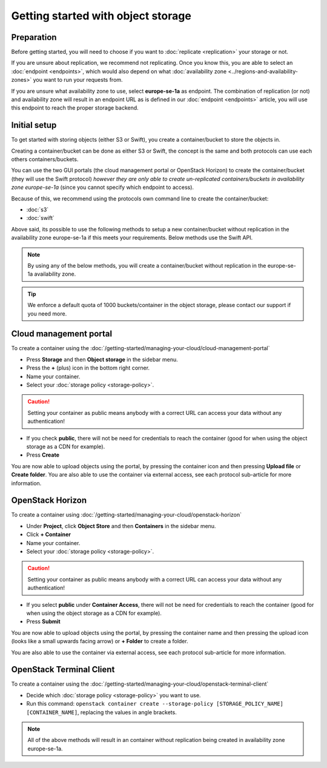 ===================================
Getting started with object storage
===================================

Preparation
-----------

Before getting started, you will need to choose if you want to :doc:`replicate <replication>` your
storage or not.

If you are unsure about replication, we recommend not replicating. Once you know this, you are able to select an
:doc:`endpoint <endpoints>`, which would also depend on what :doc:`availability zone <../regions-and-availability-zones>`
you want to run your requests from.

If you are unsure what availability zone to use, select **europe-se-1a** as endpoint. The combination
of replication (or not) and availability zone will result in an endpoint URL as is defined in our
:doc:`endpoint <endpoints>` article, you will use this endpoint to reach the proper storage backend.

Initial setup
-------------

To get started with storing objects (either S3 or Swift), you create a container/bucket to store the objects in.

Creating a container/bucket can be done as either S3 or Swift, the concept is the same and both protocols can use
each others containers/buckets.

You can use the two GUI portals (the cloud management portal or OpenStack Horizon) to create the container/bucket
(they will use the Swift protocol) *however they are only able to create un-replicated containers/buckets in
availability zone europe-se-1a* (since you cannot specify which endpoint to access).

Because of this, we recommend using the protocols own command line to create the container/bucket:

- :doc:`s3`

- :doc:`swift` 

Above said, its possible to use the following methods to setup a new container/bucket without replication in the
availability zone europe-se-1a if this meets your requirements. Below methods use the Swift API.

.. note::

   By using any of the below methods, you will create a container/bucket without replication in the
   europe-se-1a availability zone.

.. tip::

   We enforce a default quota of 1000 buckets/container in the object storage, please contact our
   support if you need more.

Cloud management portal
-----------------------

To create a container using the :doc:`/getting-started/managing-your-cloud/cloud-management-portal`

- Press **Storage** and then **Object storage** in the sidebar menu.

- Press the **+** (plus) icon in the bottom right corner.

- Name your container.

- Select your :doc:`storage policy <storage-policy>`.

.. caution::

   Setting your container as public means anybody with a correct URL can access your
   data without any authentication!

- If you check **public**, there will not be need for credentials to reach the container (good for when
  using the object storage as a CDN for example).

- Press **Create**

You are now able to upload objects using the portal, by pressing the container icon and then pressing **Upload file**
or **Create folder**. You are also able to use the container via external access, see each protocol sub-article
for more information.

OpenStack Horizon
-----------------

To create a container using :doc:`/getting-started/managing-your-cloud/openstack-horizon`

- Under **Project**, click **Object Store** and then **Containers** in the sidebar menu.

- Click **+ Container**

- Name your container.

- Select your :doc:`storage policy <storage-policy>`.

.. caution::

   Setting your container as public means anybody with a correct URL can access your
   data without any authentication!

- If you select **public** under **Container Access**, there will not be need for credentials
  to reach the container (good for when using the object storage as a CDN for example). 

- Press **Submit**

You are now able to upload objects using the portal, by pressing the container name and then pressing
the upload icon (looks like a small upwards facing arrow) or **+ Folder** to create a folder.

You are also able to use the container via external access, see each protocol sub-article for more
information.

OpenStack Terminal Client
-------------------------

To create a container using the :doc:`/getting-started/managing-your-cloud/openstack-terminal-client`

- Decide which :doc:`storage policy <storage-policy>` you want to use.

- Run this command: ``openstack container create --storage-policy [STORAGE_POLICY_NAME] [CONTAINER_NAME]``, replacing
  the values in angle brackets.

.. note::

   All of the above methods will result in an container without replication being created in availability
   zone europe-se-1a.

